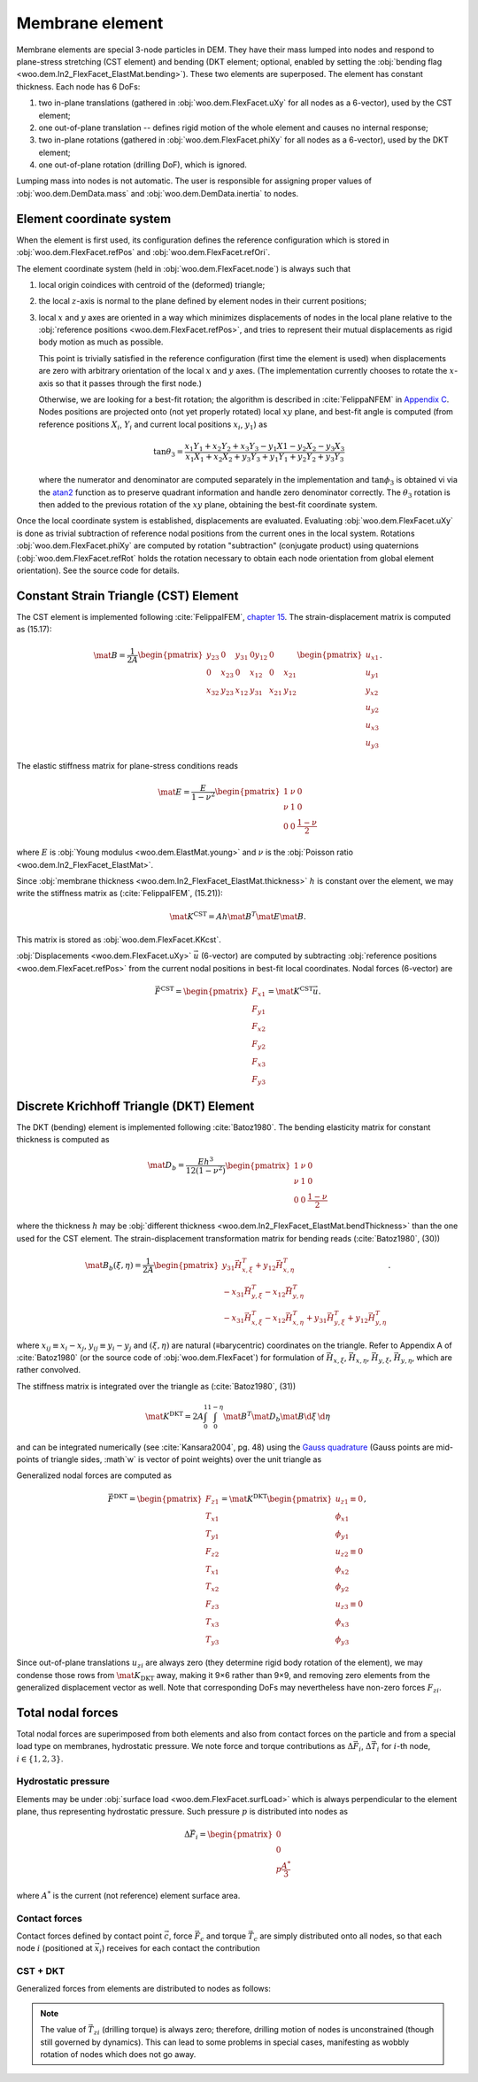 =================
Membrane element
=================

Membrane elements are special 3-node particles in DEM. They have their mass lumped into nodes and respond to plane-stress stretching (CST element) and bending (DKT element; optional, enabled by setting the :obj:`bending flag <woo.dem.In2_FlexFacet_ElastMat.bending>`). These two elements are superposed. The element has constant thickness. Each node has 6 DoFs:

#. two in-plane translations (gathered in :obj:`woo.dem.FlexFacet.uXy` for all nodes as a 6-vector), used by the CST element;
#. one out-of-plane translation -- defines rigid motion of the whole element and causes no internal response;
#. two in-plane rotations (gathered in :obj:`woo.dem.FlexFacet.phiXy` for all nodes as a 6-vector), used by the DKT element;
#. one out-of-plane rotation (drilling DoF), which is ignored.

Lumping mass into nodes is not automatic. The user is responsible for assigning proper values of :obj:`woo.dem.DemData.mass` and :obj:`woo.dem.DemData.inertia` to nodes.

Element coordinate system
-------------------------

When the element is first used, its configuration defines the reference configuration which is stored in :obj:`woo.dem.FlexFacet.refPos` and :obj:`woo.dem.FlexFacet.refOri`.

The element coordinate system (held in :obj:`woo.dem.FlexFacet.node`) is always such that

#. local origin coindices with centroid of the (deformed) triangle;
#. the local :math:`z`-axis is normal to the plane defined by element nodes in their current positions;
#. local :math:`x` and :math:`y` axes are oriented in a way which minimizes displacements of nodes in the local plane relative to the :obj:`reference positions <woo.dem.FlexFacet.refPos>`, and tries to represent their mutual displacements as rigid body motion as much as possible.

   This point is trivially satisfied in the reference configuration (first time the element is used) when displacements are zero with arbitrary orientation of the local :math:`x` and :math:`y` axes. (The implementation currently chooses to rotate the :math:`x`-axis so that it passes through the first node.)

   Otherwise, we are looking for a best-fit rotation; the algorithm is described in :cite:`FelippaNFEM` in `Appendix C <http://www.colorado.edu/engineering/cas/courses.d/NFEM.d/NFEM.AppC.d/NFEM.AppC.pdf>`__. Nodes positions are projected onto (not yet properly rotated) local :math:`xy` plane, and best-fit angle is computed (from reference positions :math:`X_i`, :math:`Y_i` and current local positions :math:`x_i`, :math:`y_1`) as 

   .. math:: \tan\theta_3=\frac{x_1 Y_1 + x_2 Y_2 + x_3 Y_3 - y_1 X1 - y_2 X_2 - y_3 X_3}{x_1 X_1 + x_2 X_2 + y_3 Y_3 + y_1 Y_1 + y_2 Y_2 + y_3 Y_3}

   where the numerator and denominator are computed separately in the implementation and :math:`\tan\phi_3` is obtained vi via the `atan2 <http://en.wikipedia.org/wiki/Atan2>`__ function as to preserve quadrant information and handle zero denominator correctly. The :math:`\theta_3` rotation is then added to the previous rotation of the :math:`xy` plane, obtaining the best-fit coordinate system.

Once the local coordinate system is established, displacements are evaluated. Evaluating :obj:`woo.dem.FlexFacet.uXy` is done as trivial subtraction of reference nodal positions from the current ones in the local system. Rotations :obj:`woo.dem.FlexFacet.phiXy` are computed by rotation "subtraction" (conjugate product) using quaternions (:obj:`woo.dem.FlexFacet.refRot` holds the rotation necessary to obtain each node orientation from global element orientation). See the source code for details.

Constant Strain Triangle (CST) Element
--------------------------------------

The CST element is implemented following :cite:`FelippaIFEM`, `chapter 15 <http://www.colorado.edu/engineering/cas/courses.d/IFEM.d/IFEM.Ch15.d/IFEM.Ch15.pdf>`__. The strain-displacement matrix is computed as (15.17):

.. math:: \mat{B}=\frac{1}{2A}\begin{pmatrix}y_{23} & 0 & y_{31} & 0 y_{12} & 0 \\ 0 & x_{23} & 0 & x_{12} & 0 & x_{21} \\ x_{32} & y_{23} & x_{12} & y_{31} & x_{21} & y_{12}\end{pmatrix}\begin{pmatrix} u_{x1} \\ u_{y1} \\ y_{x2} \\ u_{y2} \\ u_{x3} \\ u_{y3}\end{pmatrix}.

The elastic stiffness matrix for plane-stress conditions reads

.. math:: \mat{E}=\frac{E}{1-\nu^2}\begin{pmatrix}1 & \nu & 0 \\ \nu & 1 & 0 \\ 0 & 0 & \frac{1-\nu}{2}\end{pmatrix}

where :math:`E` is :obj:`Young modulus <woo.dem.ElastMat.young>` and :math:`\nu` is the :obj:`Poisson ratio <woo.dem.In2_FlexFacet_ElastMat>`.

Since :obj:`membrane thickness <woo.dem.In2_FlexFacet_ElastMat.thickness>` :math:`h` is constant over the element, we may write the stiffness matrix as (:cite:`FelippaIFEM`, (15.21)):

.. math:: \mat{K^{\mathrm{CST}}}=A h \mat{B}^T \mat E \mat B.

This matrix is stored as :obj:`woo.dem.FlexFacet.KKcst`.

:obj:`Displacements <woo.dem.FlexFacet.uXy>` :math:`\vec{u}` (6-vector) are computed by subtracting :obj:`reference positions <woo.dem.FlexFacet.refPos>` from the current nodal positions in best-fit local coordinates. Nodal forces (6-vector) are 

.. math:: \vec{F}^{\mathrm{CST}}=\begin{pmatrix}F_{x1}\\F_{y1}\\F_{x2}\\F_{y2}\\F_{x3}\\F_{y3}\end{pmatrix}=\mat{K}^{\mathrm{CST}}\vec{u}.

Discrete Krichhoff Triangle (DKT) Element
-----------------------------------------

The DKT (bending) element is implemented following :cite:`Batoz1980`. The bending elasticity matrix for constant thickness is computed as 

.. math:: \mat{D}_b=\frac{E h^3}{12(1-\nu^2)}\begin{pmatrix}1 & \nu & 0 \\ \nu & 1 & 0 \\ 0 & 0 & \frac{1-\nu}{2}\end{pmatrix}

where the thickness :math:`h` may be :obj:`different thickness <woo.dem.In2_FlexFacet_ElastMat.bendThickness>` than the one used for the CST element. The strain-displacement transformation matrix for bending reads (:cite:`Batoz1980`, (30))

.. math:: \mat{B}_{b}(\xi,\eta)=\frac{1}{2A}\begin{pmatrix}y_{31}\vec{H}_{x,\xi}^T+y_{12}\vec{H}_{x,\eta}^T \\ -x_{31}\vec{H}_{y,\xi}^T-x_{12}\vec{H}_{y,\eta}^T \\ -x_{31}\vec{H}_{x,\xi}^T-x_{12}\vec{H}_{x,\eta}^T+y_{31}\vec{H}_{y,\xi}^T+y_{12}\vec{H}_{y,\eta}^T \end{pmatrix}.

where :math:`x_{ij}\equiv x_i-x_j`, :math:`y_{ij}\equiv y_i-y_j` and :math:`(\xi,\eta)` are natural (≡barycentric) coordinates on the triangle. Refer to Appendix A of :cite:`Batoz1980` (or the source code of :obj:`woo.dem.FlexFacet`) for formulation of :math:`\vec{H}_{x,\xi}`, :math:`\vec{H}_{x,\eta}`, :math:`\vec{H}_{y,\xi}`, :math:`\vec{H}_{y,\eta}`, which are rather convolved.

The stiffness matrix is integrated over the triangle as (:cite:`Batoz1980`, (31))

.. math:: \mat{K}^{\mathrm{DKT}}=2A\int_0^1\int_0^{1-\eta}\mat{B}^T\mat{D}_b\mat{B}\d\xi\,\d\eta

and can be integrated numerically (see :cite:`Kansara2004`, pg. 48) using the `Gauss quadrature <http://en.wikipedia.org/wiki/Gaussian_quadrature>`__ (Gauss points are mid-points of triangle sides, :math`w` is vector of point weights) over the unit triangle as

.. math::
   :nowrap:

   \begin{align}
      \vec{\xi}&=\left(\frac{1}{2},\frac{1}{2},0\right),\\
      \vec{\eta}&=\left(0,\frac{1}{2},\frac{1}{2}\right),\\
      \vec{w}&=\left(\frac{1}{3},\frac{1}{2},\frac{1}{2}\right),\\
      \mat{K}^{\mathrm{DKT}}&=2A\sum_{j=1}^{3}\sum_{i=1}^{3} w_j w_i \mat{B}_b^T(\xi_i,\eta_j) \mat{D}_b \mat{B}_b(\xi_i,\eta_j).
   \end{align}

Generalized nodal forces are computed as

.. math::

   \vec{F}^{\mathrm{DKT}}=\begin{pmatrix} F_{z1} \\ T_{x1} \\ T_{y1} \\ F_{z2} \\ T_{x1} \\ T_{x2} \\ F_{z3} \\ T_{x3}  \\ T_{y3}\end{pmatrix}=\mat{K}^{\mathrm{DKT}}\begin{pmatrix}u_{z1}\equiv0\\ \phi_{x1} \\ \phi_{y1} \\ u_{z2}\equiv0 \\ \phi_{x2} \\ \phi_{y2} \\ u_{z3}\equiv 0 \\ \phi_{x3} \\ \phi_{y3}\end{pmatrix},

Since out-of-plane translations :math:`u_{zi}` are always zero (they determine rigid body rotation of the element), we may condense those rows from :math:`\mat{K}_{\mathrm{DKT}}` away, making it 9×6 rather than 9×9, and removing zero elements from the generalized displacement vector as well. Note that corresponding DoFs may nevertheless have non-zero forces :math:`F_{zi}`.

Total nodal forces
------------------

Total nodal forces are  superimposed from both elements and also from contact forces on the particle and from a special load type on membranes, hydrostatic pressure. We note force and torque contributions as :math:`\Delta \vec{F}_i`, :math:`\Delta \vec{T}_i` for :math:`i`-th node, :math:`i\in\{1,2,3\}`.

Hydrostatic pressure
"""""""""""""""""""""

Elements may be under :obj:`surface load <woo.dem.FlexFacet.surfLoad>` which is always perpendicular to the element plane, thus representing hydrostatic pressure. Such pressure :math:`p` is distributed into nodes as

.. math:: \Delta\vec{F}_i = \begin{pmatrix} 0 \\ 0 \\ p\frac{A^*}{3} \end{pmatrix}

where :math:`A^*` is the current (not reference) element surface area.

Contact forces
"""""""""""""""

Contact forces defined by contact point :math:`\vec{c}`, force :math:`\vec{F}_c` and torque :math:`\vec{T}_c` are simply distributed onto all nodes, so that each node :math:`i` (positioned at :math:`\vec{x}_i`) receives for each contact the contribution

.. math::
   :nowrap:

   \begin{align}
      \Delta\vec{F}_i&=\frac{\vec{F}_c}{3}, \\
      \Delta\vec{T}_i&=(\vec{x}_i-\vec{c})\times\vec{F}_c+\vec{T}_c.
   \end{align}

CST + DKT
"""""""""

Generalized forces from elements are distributed to nodes as follows:

.. math::
   :nowrap:

   \begin{align}
      \Delta\vec{F}_i&=\begin{pmatrix} \vec{F}^{\mathrm{CST}}_{xi} \\ \vec{F}^{\mathrm{CST}}_{yi} \\ -\vec{F}^{\mathrm{DKT}}_{zi} \end{pmatrix}, \\
      \Delta\vec{T}_i&=\begin{pmatrix} \vec{F}^{\mathrm{DKT}}_{\phi_{xi}} \\ \vec{F}^{\mathrm{DKT}}_{\phi_{yi}} \\ 0 \end{pmatrix}.
   \end{align}

.. note:: The value of :math:`\vec{T}_{zi}` (drilling torque) is always zero; therefore, drilling motion of nodes is unconstrained (though still governed by dynamics). This can lead to some problems in special cases, manifesting as wobbly rotation of nodes which does not go away.
